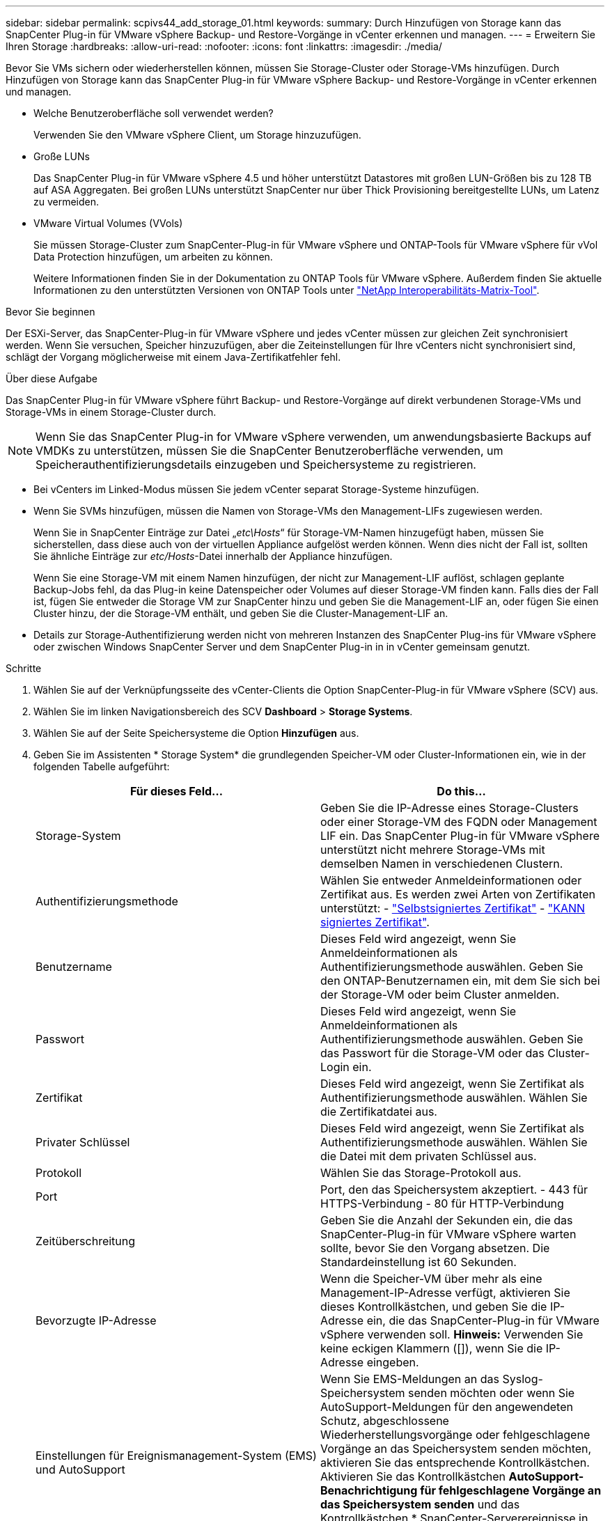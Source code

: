 ---
sidebar: sidebar 
permalink: scpivs44_add_storage_01.html 
keywords:  
summary: Durch Hinzufügen von Storage kann das SnapCenter Plug-in für VMware vSphere Backup- und Restore-Vorgänge in vCenter erkennen und managen. 
---
= Erweitern Sie Ihren Storage
:hardbreaks:
:allow-uri-read: 
:nofooter: 
:icons: font
:linkattrs: 
:imagesdir: ./media/


[role="lead"]
Bevor Sie VMs sichern oder wiederherstellen können, müssen Sie Storage-Cluster oder Storage-VMs hinzufügen. Durch Hinzufügen von Storage kann das SnapCenter Plug-in für VMware vSphere Backup- und Restore-Vorgänge in vCenter erkennen und managen.

* Welche Benutzeroberfläche soll verwendet werden?
+
Verwenden Sie den VMware vSphere Client, um Storage hinzuzufügen.

* Große LUNs
+
Das SnapCenter Plug-in für VMware vSphere 4.5 und höher unterstützt Datastores mit großen LUN-Größen bis zu 128 TB auf ASA Aggregaten. Bei großen LUNs unterstützt SnapCenter nur über Thick Provisioning bereitgestellte LUNs, um Latenz zu vermeiden.

* VMware Virtual Volumes (VVols)
+
Sie müssen Storage-Cluster zum SnapCenter-Plug-in für VMware vSphere und ONTAP-Tools für VMware vSphere für vVol Data Protection hinzufügen, um arbeiten zu können.

+
Weitere Informationen finden Sie in der Dokumentation zu ONTAP Tools für VMware vSphere. Außerdem finden Sie aktuelle Informationen zu den unterstützten Versionen von ONTAP Tools unter https://imt.netapp.com/matrix/imt.jsp?components=134348;&solution=1517&isHWU&src=IMT["NetApp Interoperabilitäts-Matrix-Tool"^].



.Bevor Sie beginnen
Der ESXi-Server, das SnapCenter-Plug-in für VMware vSphere und jedes vCenter müssen zur gleichen Zeit synchronisiert werden. Wenn Sie versuchen, Speicher hinzuzufügen, aber die Zeiteinstellungen für Ihre vCenters nicht synchronisiert sind, schlägt der Vorgang möglicherweise mit einem Java-Zertifikatfehler fehl.

.Über diese Aufgabe
Das SnapCenter Plug-in für VMware vSphere führt Backup- und Restore-Vorgänge auf direkt verbundenen Storage-VMs und Storage-VMs in einem Storage-Cluster durch.


NOTE: Wenn Sie das SnapCenter Plug-in for VMware vSphere verwenden, um anwendungsbasierte Backups auf VMDKs zu unterstützen, müssen Sie die SnapCenter Benutzeroberfläche verwenden, um Speicherauthentifizierungsdetails einzugeben und Speichersysteme zu registrieren.

* Bei vCenters im Linked-Modus müssen Sie jedem vCenter separat Storage-Systeme hinzufügen.
* Wenn Sie SVMs hinzufügen, müssen die Namen von Storage-VMs den Management-LIFs zugewiesen werden.
+
Wenn Sie in SnapCenter Einträge zur Datei „_etc\Hosts_“ für Storage-VM-Namen hinzugefügt haben, müssen Sie sicherstellen, dass diese auch von der virtuellen Appliance aufgelöst werden können. Wenn dies nicht der Fall ist, sollten Sie ähnliche Einträge zur _etc/Hosts_-Datei innerhalb der Appliance hinzufügen.

+
Wenn Sie eine Storage-VM mit einem Namen hinzufügen, der nicht zur Management-LIF auflöst, schlagen geplante Backup-Jobs fehl, da das Plug-in keine Datenspeicher oder Volumes auf dieser Storage-VM finden kann. Falls dies der Fall ist, fügen Sie entweder die Storage VM zur SnapCenter hinzu und geben Sie die Management-LIF an, oder fügen Sie einen Cluster hinzu, der die Storage-VM enthält, und geben Sie die Cluster-Management-LIF an.

* Details zur Storage-Authentifizierung werden nicht von mehreren Instanzen des SnapCenter Plug-ins für VMware vSphere oder zwischen Windows SnapCenter Server und dem SnapCenter Plug-in in in vCenter gemeinsam genutzt.


.Schritte
. Wählen Sie auf der Verknüpfungsseite des vCenter-Clients die Option SnapCenter-Plug-in für VMware vSphere (SCV) aus.
. Wählen Sie im linken Navigationsbereich des SCV *Dashboard* > *Storage Systems*.
. Wählen Sie auf der Seite Speichersysteme die Option *Hinzufügen* aus.
. Geben Sie im Assistenten * Storage System* die grundlegenden Speicher-VM oder Cluster-Informationen ein, wie in der folgenden Tabelle aufgeführt:
+
|===
| Für dieses Feld… | Do this… 


| Storage-System | Geben Sie die IP-Adresse eines Storage-Clusters oder einer Storage-VM des FQDN oder Management LIF ein. Das SnapCenter Plug-in für VMware vSphere unterstützt nicht mehrere Storage-VMs mit demselben Namen in verschiedenen Clustern. 


| Authentifizierungsmethode | Wählen Sie entweder Anmeldeinformationen oder Zertifikat aus. Es werden zwei Arten von Zertifikaten unterstützt: - https://kb.netapp.com/Advice_and_Troubleshooting/Data_Protection_and_Security/SnapCenter/How_to_configure_a_self-signed_certificate_for_storage_system_authentication_with_SCV["Selbstsigniertes Zertifikat"^] - https://kb.netapp.com/Advice_and_Troubleshooting/Data_Protection_and_Security/SnapCenter/How_to_configure_a_CA_signed_certificate_for_storage_system_authentication_with_SCV["KANN signiertes Zertifikat"]. 


| Benutzername | Dieses Feld wird angezeigt, wenn Sie Anmeldeinformationen als Authentifizierungsmethode auswählen. Geben Sie den ONTAP-Benutzernamen ein, mit dem Sie sich bei der Storage-VM oder beim Cluster anmelden. 


| Passwort | Dieses Feld wird angezeigt, wenn Sie Anmeldeinformationen als Authentifizierungsmethode auswählen. Geben Sie das Passwort für die Storage-VM oder das Cluster-Login ein. 


| Zertifikat | Dieses Feld wird angezeigt, wenn Sie Zertifikat als Authentifizierungsmethode auswählen. Wählen Sie die Zertifikatdatei aus. 


| Privater Schlüssel | Dieses Feld wird angezeigt, wenn Sie Zertifikat als Authentifizierungsmethode auswählen. Wählen Sie die Datei mit dem privaten Schlüssel aus. 


| Protokoll | Wählen Sie das Storage-Protokoll aus. 


| Port | Port, den das Speichersystem akzeptiert.
- 443 für HTTPS-Verbindung
- 80 für HTTP-Verbindung 


| Zeitüberschreitung | Geben Sie die Anzahl der Sekunden ein, die das SnapCenter-Plug-in für VMware vSphere warten sollte, bevor Sie den Vorgang absetzen. Die Standardeinstellung ist 60 Sekunden. 


| Bevorzugte IP-Adresse | Wenn die Speicher-VM über mehr als eine Management-IP-Adresse verfügt, aktivieren Sie dieses Kontrollkästchen, und geben Sie die IP-Adresse ein, die das SnapCenter-Plug-in für VMware vSphere verwenden soll. *Hinweis:* Verwenden Sie keine eckigen Klammern ([]), wenn Sie die IP-Adresse eingeben. 


| Einstellungen für Ereignismanagement-System (EMS) und AutoSupport | Wenn Sie EMS-Meldungen an das Syslog-Speichersystem senden möchten oder wenn Sie AutoSupport-Meldungen für den angewendeten Schutz, abgeschlossene Wiederherstellungsvorgänge oder fehlgeschlagene Vorgänge an das Speichersystem senden möchten, aktivieren Sie das entsprechende Kontrollkästchen. Aktivieren Sie das Kontrollkästchen *AutoSupport-Benachrichtigung für fehlgeschlagene Vorgänge an das Speichersystem senden* und das Kontrollkästchen * SnapCenter-Serverereignisse in syslog*, um AutoSupport-Benachrichtigungen zu aktivieren. 


| Protokollieren von SnapCenter-Serverereignissen im Syslog | Aktivieren Sie das Kontrollkästchen, um Ereignisse für das SnapCenter-Plug-in für VMware vSphere zu protokollieren. 


| AutoSupport-Benachrichtigung für fehlgeschlagenen Vorgang an das Speichersystem senden | Aktivieren Sie das Kontrollkästchen, wenn AutoSupport-Benachrichtigungen für fehlgeschlagene Datensicherungsaufträge angezeigt werden sollen. Sie müssen auch AutoSupport auf der Storage VM aktivieren und die AutoSupport E-Mail-Einstellungen konfigurieren. 
|===
. Wählen Sie *Hinzufügen*.
+
Wenn Sie ein Storage-Cluster hinzugefügt haben, werden alle Storage-VMs in diesem Cluster automatisch hinzugefügt. Automatisch hinzugefügte Speicher-VMs (manchmal auch „implizite“ Speicher-VMs genannt) werden auf der Cluster-Übersichtsseite mit einem Bindestrich (-) anstelle eines Benutzernamens angezeigt. Benutzernamen werden nur für explizite Speichereinheiten angezeigt.


